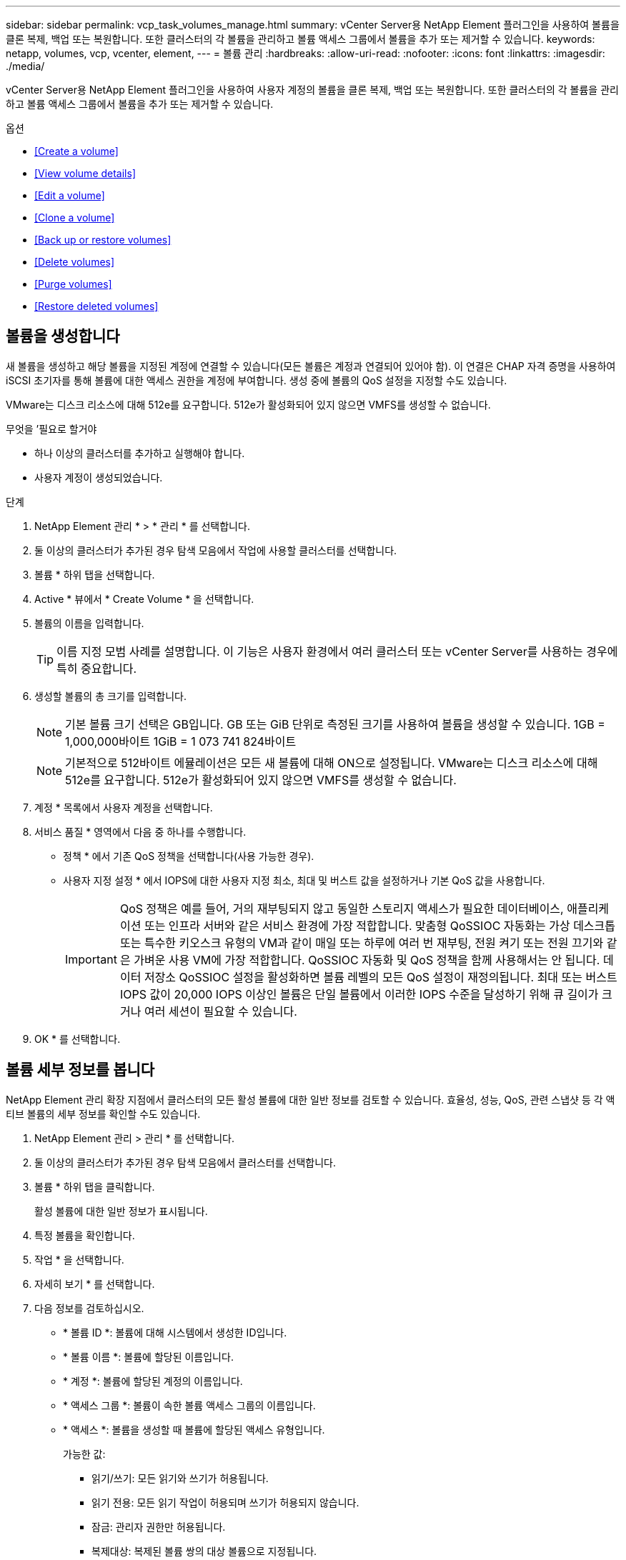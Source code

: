 ---
sidebar: sidebar 
permalink: vcp_task_volumes_manage.html 
summary: vCenter Server용 NetApp Element 플러그인을 사용하여 볼륨을 클론 복제, 백업 또는 복원합니다. 또한 클러스터의 각 볼륨을 관리하고 볼륨 액세스 그룹에서 볼륨을 추가 또는 제거할 수 있습니다. 
keywords: netapp, volumes, vcp, vcenter, element, 
---
= 볼륨 관리
:hardbreaks:
:allow-uri-read: 
:nofooter: 
:icons: font
:linkattrs: 
:imagesdir: ./media/


[role="lead"]
vCenter Server용 NetApp Element 플러그인을 사용하여 사용자 계정의 볼륨을 클론 복제, 백업 또는 복원합니다. 또한 클러스터의 각 볼륨을 관리하고 볼륨 액세스 그룹에서 볼륨을 추가 또는 제거할 수 있습니다.

.옵션
* <<Create a volume>>
* <<View volume details>>
* <<Edit a volume>>
* <<Clone a volume>>
* <<Back up or restore volumes>>
* <<Delete volumes>>
* <<Purge volumes>>
* <<Restore deleted volumes>>




== 볼륨을 생성합니다

새 볼륨을 생성하고 해당 볼륨을 지정된 계정에 연결할 수 있습니다(모든 볼륨은 계정과 연결되어 있어야 함). 이 연결은 CHAP 자격 증명을 사용하여 iSCSI 초기자를 통해 볼륨에 대한 액세스 권한을 계정에 부여합니다. 생성 중에 볼륨의 QoS 설정을 지정할 수도 있습니다.

VMware는 디스크 리소스에 대해 512e를 요구합니다. 512e가 활성화되어 있지 않으면 VMFS를 생성할 수 없습니다.

.무엇을 &#8217;필요로 할거야
* 하나 이상의 클러스터를 추가하고 실행해야 합니다.
* 사용자 계정이 생성되었습니다.


.단계
. NetApp Element 관리 * > * 관리 * 를 선택합니다.
. 둘 이상의 클러스터가 추가된 경우 탐색 모음에서 작업에 사용할 클러스터를 선택합니다.
. 볼륨 * 하위 탭을 선택합니다.
. Active * 뷰에서 * Create Volume * 을 선택합니다.
. 볼륨의 이름을 입력합니다.
+

TIP: 이름 지정 모범 사례를 설명합니다. 이 기능은 사용자 환경에서 여러 클러스터 또는 vCenter Server를 사용하는 경우에 특히 중요합니다.

. 생성할 볼륨의 총 크기를 입력합니다.
+

NOTE: 기본 볼륨 크기 선택은 GB입니다. GB 또는 GiB 단위로 측정된 크기를 사용하여 볼륨을 생성할 수 있습니다. 1GB = 1,000,000바이트 1GiB = 1 073 741 824바이트

+

NOTE: 기본적으로 512바이트 에뮬레이션은 모든 새 볼륨에 대해 ON으로 설정됩니다. VMware는 디스크 리소스에 대해 512e를 요구합니다. 512e가 활성화되어 있지 않으면 VMFS를 생성할 수 없습니다.

. 계정 * 목록에서 사용자 계정을 선택합니다.
. 서비스 품질 * 영역에서 다음 중 하나를 수행합니다.
+
** 정책 * 에서 기존 QoS 정책을 선택합니다(사용 가능한 경우).
** 사용자 지정 설정 * 에서 IOPS에 대한 사용자 지정 최소, 최대 및 버스트 값을 설정하거나 기본 QoS 값을 사용합니다.
+

IMPORTANT: QoS 정책은 예를 들어, 거의 재부팅되지 않고 동일한 스토리지 액세스가 필요한 데이터베이스, 애플리케이션 또는 인프라 서버와 같은 서비스 환경에 가장 적합합니다. 맞춤형 QoSSIOC 자동화는 가상 데스크톱 또는 특수한 키오스크 유형의 VM과 같이 매일 또는 하루에 여러 번 재부팅, 전원 켜기 또는 전원 끄기와 같은 가벼운 사용 VM에 가장 적합합니다. QoSSIOC 자동화 및 QoS 정책을 함께 사용해서는 안 됩니다. 데이터 저장소 QoSSIOC 설정을 활성화하면 볼륨 레벨의 모든 QoS 설정이 재정의됩니다. 최대 또는 버스트 IOPS 값이 20,000 IOPS 이상인 볼륨은 단일 볼륨에서 이러한 IOPS 수준을 달성하기 위해 큐 길이가 크거나 여러 세션이 필요할 수 있습니다.



. OK * 를 선택합니다.




== 볼륨 세부 정보를 봅니다

NetApp Element 관리 확장 지점에서 클러스터의 모든 활성 볼륨에 대한 일반 정보를 검토할 수 있습니다. 효율성, 성능, QoS, 관련 스냅샷 등 각 액티브 볼륨의 세부 정보를 확인할 수도 있습니다.

. NetApp Element 관리 > 관리 * 를 선택합니다.
. 둘 이상의 클러스터가 추가된 경우 탐색 모음에서 클러스터를 선택합니다.
. 볼륨 * 하위 탭을 클릭합니다.
+
활성 볼륨에 대한 일반 정보가 표시됩니다.

. 특정 볼륨을 확인합니다.
. 작업 * 을 선택합니다.
. 자세히 보기 * 를 선택합니다.
. 다음 정보를 검토하십시오.
+
** * 볼륨 ID *: 볼륨에 대해 시스템에서 생성한 ID입니다.
** * 볼륨 이름 *: 볼륨에 할당된 이름입니다.
** * 계정 *: 볼륨에 할당된 계정의 이름입니다.
** * 액세스 그룹 *: 볼륨이 속한 볼륨 액세스 그룹의 이름입니다.
** * 액세스 *: 볼륨을 생성할 때 볼륨에 할당된 액세스 유형입니다.
+
가능한 값:

+
*** 읽기/쓰기: 모든 읽기와 쓰기가 허용됩니다.
*** 읽기 전용: 모든 읽기 작업이 허용되며 쓰기가 허용되지 않습니다.
*** 잠금: 관리자 권한만 허용됩니다.
*** 복제대상: 복제된 볼륨 쌍의 대상 볼륨으로 지정됩니다.


** * 페어링된 볼륨 *: 볼륨이 볼륨 페어링의 일부인지 여부를 나타냅니다.
** * 크기(GB) *: 볼륨의 총 크기(GB)입니다.
** * 스냅샷 *: 볼륨에 대해 생성된 스냅샷의 수입니다.
** * QoS 정책 *: 사용자 정의 QoS 정책의 이름입니다.
** * 512e *: 볼륨에서 512e가 활성화되어 있는지 여부를 식별합니다. 값은 Yes 또는 No가 될 수 있습니다


. 다음 섹션에 나열된 특정 볼륨에 대한 세부 정보를 검토합니다.
+
** <<General Details section>>
** <<Efficiency section>>
** <<Performance section>>
** <<Quality of Service section>>
** <<Snapshots section>>






=== 일반 세부 정보 섹션

* * 이름 *: 볼륨에 할당된 이름입니다.
* * 볼륨 ID *: 볼륨에 대해 시스템에서 생성한 ID입니다.
* * IQN *: 볼륨의 iSCSI 정규화된 이름입니다.
* * 계정 ID *: 연결된 계정의 고유 계정 ID입니다.
* * 계정 *: 볼륨에 할당된 계정의 이름입니다.
* * 액세스 그룹 *: 볼륨이 속한 볼륨 액세스 그룹의 이름입니다.
* * Size *: 볼륨의 총 크기(바이트)입니다.
* * 페어링된 볼륨 *: 볼륨이 볼륨 페어링의 일부인지 여부를 나타냅니다.
* * SCSI EUI 장치 ID *: EUI-64 기반 16바이트 형식의 볼륨에 대한 전역적으로 고유한 SCSI 장치 식별자입니다.
* * SCSI NAA 장치 ID*: NAA IEEE 등록 확장 형식의 프로토콜 끝점에 대한 전역적으로 고유한 SCSI 장치 식별자입니다.




=== 효율성 섹션을 참조하십시오

* * 압축 *: 볼륨의 압축 효율성 점수입니다.
* * 중복 제거 *: 볼륨에 대한 중복 제거 효율성 점수입니다.
* * 씬 프로비저닝 *: 볼륨의 씬 프로비저닝 효율성 점수입니다.
* * 마지막 업데이트 날짜 *: 마지막 효율성 점수의 날짜 및 시간입니다.




=== 성능 섹션을 참조하십시오

* * 계정 ID *: 연결된 계정의 고유 계정 ID입니다.
* * 실제 IOPS *: 최근 500밀리초 동안 볼륨에 대한 현재 실제 IOPS
* * 비동기 지연 *: 볼륨이 원격 클러스터와 마지막으로 동기화된 이후의 시간.
* * 평균 IOP 크기 *: 최근 500밀리초 동안 볼륨에 대한 최근 I/O의 평균 크기(바이트)입니다.
* * 버스트 IOPS 크기 *: 사용자가 사용할 수 있는 총 IOP 크레딧 수. 볼륨이 최대 IOPS를 사용하지 않는 경우 크레딧이 적립됩니다.
* * 클라이언트 대기열 크기 *: 볼륨에 대한 미해결 읽기 및 쓰기 작업 수입니다.
* * 마지막 업데이트 *: 마지막 성능 업데이트 날짜 및 시간입니다.
* * 지연 시간 USec *: 마지막 500밀리초 내에 볼륨에 대한 작업을 완료하는 데 걸리는 평균 시간(마이크로초)입니다. "0"(0) 값은 볼륨에 대한 I/O가 없음을 의미합니다.
* * 0이 아닌 블록 *: 마지막 가비지 수집 작업이 완료된 후 데이터가 있는 4KiB 블록의 총 수입니다.
* * 성능 활용률 *: 사용 중인 클러스터 IOPS의 비율입니다. 예를 들어, 100K IOPS에서 실행되는 250K IOP 클러스터는 40% 소비로 표시됩니다.
* * Read Bytes *: 볼륨이 생성된 후 볼륨에서 읽은 총 누적 바이트 수입니다.
* * 읽기 지연 시간 USec *: 마지막 500밀리초 동안 볼륨에 대한 읽기 작업을 완료하는 데 걸리는 평균 시간(마이크로초)입니다.
* * 읽기 작업 *: 볼륨이 생성된 후 볼륨에 대한 총 읽기 작업.
* * 씬 프로비저닝 *: 볼륨의 씬 프로비저닝 효율성 점수입니다.
* * Throttle *: 데이터 재복제, 일시적 오류 및 생성된 스냅샷으로 인해 시스템이 클라이언트를 최대 IOPS 미만으로 제한하는 양을 나타내는 0과 1 사이의 부동 값입니다.
* * 총 지연 시간 USec *: 볼륨에 대한 읽기 및 쓰기 작업을 완료하는 데 걸리는 시간(마이크로초)입니다.
* * 정렬되지 않은 읽기 *: 512e 볼륨의 경우 4K 섹터 경계에 있지 않은 읽기 작업 수입니다. 정렬되지 않은 읽기 수가 많은 경우 파티션 정렬이 잘못될 수 있습니다.
* * Unaligned Writes *: 512e 볼륨의 경우 4K 섹터 경계에 있지 않은 쓰기 작업 수입니다. 정렬되지 않은 쓰기 횟수가 많은 경우 파티션 정렬이 부적절할 수 있습니다.
* * Used Capacity *: 사용된 용량의 비율입니다.
* * 볼륨 ID *: 볼륨에 대해 시스템에서 생성한 ID입니다.
* * 볼륨 액세스 그룹 *: 볼륨과 연결된 볼륨 액세스 그룹 ID입니다.
* * 볼륨 사용률 *: 클라이언트가 볼륨을 얼마나 사용하고 있는지 설명하는 백분율 값입니다. 가능한 값:
+
** 0: 클라이언트가 볼륨을 사용하고 있지 않습니다.
** 100:클라이언트가 최대 를 사용하고 있습니다
** > 100: 클라이언트가 버스트 기능을 사용하고 있습니다.


* * Write Bytes *: 볼륨이 생성된 후 볼륨에 기록된 총 누적 바이트 수입니다.
* * 쓰기 지연 시간 USec *: 지난 500밀리초 동안 볼륨에 대한 쓰기 작업을 완료하는 데 걸리는 평균 시간(마이크로초)입니다.
* * 쓰기 작업 *: 볼륨 생성 이후 볼륨에 대한 총 누적 쓰기 작업.
* * 제로 블록 *: 가비지 수집 작업의 마지막 라운드 완료 후 데이터가 없는 총 4KiB 블록 수입니다.




=== 서비스 품질 섹션을 참조하십시오

* * 정책 *: 볼륨에 할당된 QoS 정책의 이름입니다.
* * I/O 크기 *: IOPS 크기(KB)입니다.
* * 최소 IOPS *: 클러스터가 볼륨에 제공하는 최소 IOPS(초당 입력 및 출력) 수입니다. 볼륨에 대해 구성된 최소 IOPS는 볼륨의 보장된 성능 수준입니다. 성능이 이 수준 아래로 떨어지지 않습니다.
* * 최대 IOPS *: 클러스터가 볼륨에 제공하는 최대 지속 IOPS 수입니다. 클러스터 IOPS 레벨이 매우 높을 경우 이 IOPS 성능 레벨이 초과하지 않습니다.
* * 버스트 IOPS *: 짧은 버스트 시나리오에서 허용되는 최대 IOPS 수입니다. 볼륨이 최대 IOPS 미만으로 실행 중인 경우 버스트 크레딧이 누적됩니다. 성능 수준이 매우 높고 최대 수준으로 푸시되면 볼륨에 대해 짧은 IOPS 버스트가 허용됩니다.
* * 최대 대역폭 *: 시스템에서 더 큰 블록 크기를 처리할 수 있도록 허용되는 최대 대역폭입니다.




=== 스냅샷 섹션을 참조하십시오

* * 스냅샷 ID *: 스냅샷에 대한 시스템 생성 ID입니다.
* * 스냅샷 이름 *: 스냅샷의 사용자 정의 이름입니다.
* * 생성 날짜 *: 스냅샷이 생성된 날짜 및 시간입니다.
* * 만료 날짜 *: 스냅샷이 삭제될 날짜와 시간입니다.
* * 크기 *: 스냅샷의 사용자 정의 크기(GB)입니다.




== 볼륨을 편집합니다

QoS 값, 볼륨 크기 및 바이트 값이 계산되는 측정 단위와 같은 볼륨 특성을 변경할 수 있습니다. 액세스 수준과 볼륨에 액세스할 수 있는 계정을 변경할 수도 있습니다. 복제 사용에 대한 계정 액세스를 수정하거나 볼륨에 대한 액세스를 제한할 수도 있습니다.

관리 노드에서 영구 볼륨을 사용하는 경우 영구 볼륨의 이름을 수정하지 마십시오.

. NetApp Element 관리 > 관리 * 를 선택합니다.
. 둘 이상의 클러스터가 추가된 경우 탐색 모음에서 클러스터를 선택합니다.
. 볼륨 * 하위 탭을 클릭합니다.
. Active * 뷰에서 볼륨을 확인합니다.
. 작업 * 을 선택합니다.
. 편집 * 을 선택합니다.
. * 선택 사항 *: * Volume Size * 필드에 다른 볼륨 크기를 GB 또는 GiB 단위로 입력합니다.
+

NOTE: 볼륨 크기를 늘릴 수 있지만 줄일 수는 없습니다. 복제를 위해 볼륨 크기를 조정하는 경우 먼저 복제 대상으로 할당된 볼륨의 크기를 늘려야 합니다. 그런 다음 소스 볼륨의 크기를 조정할 수 있습니다. 타겟 볼륨의 크기는 소스 볼륨과 같거나 더 클 수 있지만 크기는 작을 수 없습니다.

. * 선택 사항 *: 다른 사용자 계정을 선택합니다.
. * 선택 사항 *: 다음 중 하나의 다른 액세스 레벨을 선택합니다.
+
** 읽기/쓰기
** 읽기 전용
** 잠금
** 복제 타겟


. 서비스 품질 * 영역에서 다음 중 하나를 수행합니다.
+
** 정책에서 기존 QoS 정책을 선택합니다(사용 가능한 경우).
** 사용자 지정 설정 에서 IOPS에 대한 사용자 지정 최소, 최대 및 버스트 값을 설정하거나 기본 QoS 값을 사용합니다.
+

TIP: * 모범 사례 *: IOPS 값을 변경할 때는 수십 또는 수백 단위로 증분값을 사용합니다. 입력 값에는 유효한 정수가 필요합니다. 매우 높은 버스트 값으로 볼륨을 구성합니다. 따라서 시스템에서 가끔 발생하는 대규모 블록 순차적 워크로드를 더 빠르게 처리하는 동시에 볼륨에 대해 일관된 IOPS를 유지할 수 있습니다.



+

IMPORTANT: QoS 정책은 예를 들어, 거의 재부팅되지 않고 동일한 스토리지 액세스가 필요한 데이터베이스, 애플리케이션 또는 인프라 서버와 같은 서비스 환경에 가장 적합합니다. 맞춤형 QoSSIOC 자동화는 가상 데스크톱 또는 특수한 키오스크 유형의 VM과 같이 매일 또는 하루에 여러 번 재부팅, 전원 켜기 또는 전원 끄기와 같은 가벼운 사용 VM에 가장 적합합니다. QoSSIOC 자동화 및 QoS 정책을 함께 사용해서는 안 됩니다. 데이터 저장소 QoSSIOC 설정을 활성화하면 볼륨 레벨의 모든 QoS 설정이 재정의됩니다. 최대 또는 버스트 IOPS 값이 20,000 IOPS 이상인 볼륨은 단일 볼륨에서 이러한 IOPS 수준을 달성하기 위해 큐 길이가 크거나 여러 세션이 필요할 수 있습니다.

. OK * 를 선택합니다.




== 볼륨의 클론을 생성합니다

볼륨의 클론을 생성하여 데이터의 시점 복사본을 만들 수 있습니다. 볼륨을 클론하면 시스템에서 볼륨의 스냅샷을 생성한 다음 스냅샷이 참조하는 데이터의 복제본을 생성합니다. 비동기식 프로세스이며, 프로세스에 필요한 시간은 클론 생성 중인 볼륨의 크기와 현재 클러스터 로드에 따라 다릅니다.

.무엇을 &#8217;필요로 할거야
* 하나 이상의 클러스터를 추가하고 실행해야 합니다.
* 볼륨을 하나 이상 생성해야 합니다.
* 하나 이상의 사용자 계정을 만들어야 합니다.
* 프로비저닝되지 않은 사용 가능한 공간은 소스 볼륨 크기보다 크거나 같아야 합니다.


클러스터는 한 번에 볼륨당 최대 2개의 클론 요청을 실행하고 한 번에 최대 8개의 활성 볼륨 클론 작업을 지원합니다. 이러한 제한을 초과하는 요청은 나중에 처리할 수 있도록 대기열에 추가됩니다.


NOTE: 클론 복제된 볼륨은 소스 볼륨에서 볼륨 액세스 그룹 구성원 자격을 상속하지 않습니다.

운영 체제는 복제된 볼륨을 처리하는 방식에 따라 다릅니다. ESXi는 복제된 볼륨을 볼륨 복사본 또는 스냅샷 볼륨으로 처리합니다. 볼륨은 새 데이터 저장소를 생성하는 데 사용할 수 있는 디바이스가 됩니다. 클론 볼륨을 마운트하고 스냅샷 LUN을 처리하는 방법에 대한 자세한 내용은 VMware 설명서를 참조하십시오 https://docs.vmware.com/en/VMware-vSphere/6.7/com.vmware.vsphere.storage.doc/GUID-EEFEB765-A41F-4B6D-917C-BB9ABB80FC80.html["VMFS 데이터 저장소 복제본 마운트"] 및 https://docs.vmware.com/en/VMware-vSphere/6.7/com.vmware.vsphere.storage.doc/GUID-EBAB0D5A-3C77-4A9B-9884-3D4AD69E28DC.html["중복 VMFS 데이터 저장소 관리"].

.단계
. NetApp Element 관리 > 관리 * 를 선택합니다.
. 둘 이상의 클러스터가 추가된 경우 탐색 모음에서 클러스터를 선택합니다.
. 복제할 볼륨을 선택합니다.
. 작업 * 을 선택합니다.
. 클론 * 을 선택합니다.
. 새로 복제된 볼륨의 볼륨 이름을 입력합니다.
+

TIP: 이름 지정 모범 사례를 설명합니다. 이 기능은 사용자 환경에서 여러 클러스터 또는 vCenter Server를 사용하는 경우에 특히 중요합니다.

. 클론 생성된 볼륨의 크기를 GB 또는 GiB 단위로 선택합니다.
+
기본 볼륨 크기 선택은 GB입니다. GB 또는 GiB 단위로 측정된 크기를 사용하여 볼륨을 생성할 수 있습니다.

+
** 1GB = 1,000,000바이트
** 1GiB = 1 073 741 824바이트
+
클론의 볼륨 크기를 늘리면 새 볼륨의 끝에 추가 여유 공간이 있는 새 볼륨이 됩니다. 볼륨 사용 방법에 따라 파티션을 확장하거나 사용 가능한 공간에 새 파티션을 만들어야 사용할 수 있습니다.



. 새로 복제된 볼륨과 연결할 계정을 선택합니다.
. 새로 클론 생성된 볼륨에 대해 다음 액세스 유형 중 하나를 선택합니다.
+
** 읽기/쓰기
** 읽기 전용
** 잠금


. 필요한 경우 512e 설정을 조정합니다.
+

NOTE: 기본적으로 512바이트 에뮬레이션이 모든 새 볼륨에 대해 활성화됩니다. VMware는 디스크 리소스에 대해 512e를 요구합니다. 512e가 활성화되지 않은 경우 VMFS를 생성할 수 없으며 볼륨 세부 정보가 회색으로 표시됩니다.

. OK * 를 선택합니다.
+

NOTE: 클론 복제 작업을 완료하는 데 걸리는 시간은 볼륨 크기 및 현재 클러스터 로드의 영향을 받습니다. 복제된 볼륨이 볼륨 목록에 나타나지 않으면 페이지를 새로 고칩니다.





== 볼륨을 백업 또는 복원합니다

NetApp Element 소프트웨어 기반 스토리지 외부에 있는 오브젝트 저장소 컨테이너 간에 볼륨의 콘텐츠를 백업 및 복원하도록 시스템을 구성할 수 있습니다.

또한 원격 NetApp Element 소프트웨어 기반 시스템 간에 데이터를 백업 및 복원할 수 있습니다. 볼륨에서 한 번에 최대 2개의 백업 또는 복원 프로세스를 실행할 수 있습니다.



=== 볼륨을 백업합니다

NetApp Element 볼륨을 Amazon S3 또는 OpenStack Swift와 호환되는 2차 오브젝트 저장소뿐만 아니라 Element 스토리지에 백업할 수 있습니다.



==== Amazon S3 오브젝트 저장소에 볼륨을 백업합니다

NetApp Element 볼륨을 Amazon S3와 호환되는 외부 오브젝트 저장소에 백업할 수 있습니다.

. NetApp Element 관리 > 관리 * 를 선택합니다.
. 둘 이상의 클러스터가 추가된 경우 탐색 모음에서 클러스터를 선택합니다.
. 볼륨 * 하위 탭을 선택합니다.
. Active * 뷰에서 볼륨을 확인합니다.
. 작업 * 을 선택합니다.
. 백업 대상 * 을 선택합니다.
. 볼륨 백업 대상 * 에서 * Amazon S3 * 를 선택합니다.
. 다음 데이터 형식을 사용하여 에서 옵션을 선택합니다.
+
** 네이티브: NetApp Element 소프트웨어 기반 스토리지 시스템에서만 읽을 수 있는 압축 형식입니다.
** Uncompressed(비압축): 다른 시스템과 호환되는 비압축 형식입니다.


. 호스트 이름 * 필드에 객체 저장소에 액세스하는 데 사용할 호스트 이름을 입력합니다.
. 액세스 키 ID * 필드에 계정의 액세스 키 ID를 입력합니다.
. 비밀 액세스 키 * 필드에 계정의 비밀 액세스 키를 입력합니다.
. Amazon S3 bucket * 필드에 백업을 저장할 S3 버킷을 입력합니다.
. * 선택 사항 *: * 접두사 * 필드에 백업 볼륨 이름의 접두사를 입력합니다.
. * 선택 사항 *: * nametag * 필드에 접두사에 추가할 이름 태그를 입력합니다.
. OK * 를 선택합니다.




==== OpenStack Swift 오브젝트 저장소에 볼륨을 백업합니다

NetApp Element 볼륨은 OpenStack Swift와 호환되는 외부 오브젝트 저장소에 백업할 수 있습니다.

. NetApp Element 관리 > 관리 * 를 선택합니다.
. 둘 이상의 클러스터가 추가된 경우 탐색 모음에서 클러스터를 선택합니다.
. 볼륨 * 하위 탭을 선택합니다.
. Active * 뷰에서 볼륨을 확인합니다.
. 작업 * 을 선택합니다.
. 백업 대상 * 을 선택합니다.
. 볼륨 백업 대상 * 에서 * OpenStack Swift * 를 선택합니다.
. 다음 데이터 형식을 사용하여 에서 옵션을 선택합니다.
+
** 네이티브: NetApp Element 소프트웨어 기반 스토리지 시스템에서만 읽을 수 있는 압축 형식입니다.
** Uncompressed(비압축): 다른 시스템과 호환되는 비압축 형식입니다.


. URL * 필드에 개체 저장소에 액세스하는 데 사용할 URL을 입력합니다.
. 사용자 이름 * 필드에 계정의 사용자 이름을 입력합니다.
. 인증 키 * 필드에 계정의 인증 키를 입력합니다.
. 컨테이너 * 필드에 백업을 저장할 컨테이너를 입력합니다.
. * 선택 사항 *: * 접두사 * 필드에 백업 볼륨 이름의 접두사를 입력합니다.
. * 선택 사항 *: * nametag * 필드에 접두사에 추가할 이름 태그를 입력합니다.
. OK * 를 선택합니다.




==== Element 소프트웨어를 실행하는 클러스터에 볼륨을 백업합니다

NetApp Element 소프트웨어를 실행하는 클러스터에 있는 볼륨을 원격 요소 클러스터에 백업할 수 있습니다.

한 클러스터에서 다른 클러스터로 백업하거나 복구할 때 시스템은 클러스터 간 인증으로 사용할 키를 생성합니다.

이 대량 볼륨 쓰기 키를 사용하면 소스 클러스터가 대상 클러스터를 인증할 수 있으므로 대상 볼륨에 쓸 때 보안이 제공됩니다. 백업 또는 복원 프로세스의 일부로 작업을 시작하기 전에 대상 볼륨에서 대량 볼륨 쓰기 키를 생성해야 합니다.

이 절차는 두 부분으로 구성됩니다.

* (대상) 백업 볼륨을 설정합니다
* (소스) 볼륨을 백업합니다


.백업 볼륨을 설정합니다
. 볼륨 백업을 배치하려는 vCenter 및 클러스터에서 * NetApp Element Management > Management * 를 선택합니다.
. 둘 이상의 클러스터가 추가된 경우 탐색 모음에서 클러스터를 선택합니다.
. 볼륨 * 하위 탭을 선택합니다.
. Active * 뷰에서 볼륨을 확인합니다.
. 작업 * 을 선택합니다.
. Restore from * 을 선택합니다.
. 복원 위치 * 에서 * NetApp Element * 를 선택합니다.
. 다음 데이터 형식을 사용하여 에서 옵션을 선택합니다.
+
** 네이티브: NetApp Element 소프트웨어 기반 스토리지 시스템에서만 읽을 수 있는 압축 형식입니다.
** Uncompressed(비압축): 다른 시스템과 호환되는 비압축 형식입니다.


. 대상 볼륨에 대한 대량 볼륨 쓰기 키를 생성하려면 * Generate Key * (키 생성 *)를 클릭합니다.
. 대용량 볼륨 쓰기 키를 클립보드에 복사하여 소스 클러스터의 이후 단계에 적용합니다.


.볼륨을 백업합니다
. 백업에 사용할 소스 볼륨이 포함된 vCenter 및 클러스터에서 * NetApp Element 관리 > 관리 * 를 선택합니다.
. 둘 이상의 클러스터가 추가된 경우 탐색 모음에서 클러스터를 선택합니다.
. 볼륨 * 하위 탭을 선택합니다.
. Active * 뷰에서 볼륨을 확인합니다.
. 작업 * 을 선택합니다.
. 백업 대상 * 을 선택합니다.
. 볼륨 백업 대상 * 에서 * NetApp Element * 를 선택합니다.
. 다음 데이터 형식을 사용하여 대상 클러스터와 같은 옵션을 선택합니다.
+
** 네이티브: NetApp Element 소프트웨어 기반 스토리지 시스템에서만 읽을 수 있는 압축 형식입니다.
** Uncompressed(비압축): 다른 시스템과 호환되는 비압축 형식입니다.


. 원격 클러스터 MVIP * 필드에 대상 볼륨 클러스터의 관리 가상 IP 주소를 입력합니다.
. Remote cluster user name * 필드에 대상 클러스터의 클러스터 관리자 사용자 이름을 입력합니다.
. 원격 클러스터 사용자 암호 * 필드에 대상 클러스터의 클러스터 관리자 암호를 입력합니다.
. Bulk volume write key * 필드에 대상 클러스터에서 생성한 키를 붙여 넣습니다.
. OK * 를 선택합니다.




=== 볼륨 복원

OpenStack Swift 또는 Amazon S3와 같은 오브젝트 저장소의 백업에서 볼륨을 복원하는 경우 원래 백업 프로세스에서 매니페스트 정보가 필요합니다. NetApp Element 기반 스토리지 시스템에서 백업된 NetApp Element 볼륨을 복원하는 경우 매니페스트 정보가 필요하지 않습니다. Swift 및 S3에서 복구하는 데 필요한 매니페스트 정보는 Reporting(보고) 탭의 Event Log(이벤트 로그)에서 찾을 수 있습니다.



==== Amazon S3 오브젝트 저장소 의 백업에서 볼륨을 복원합니다

플러그인을 사용하여 Amazon S3 오브젝트 저장소의 백업에서 볼륨을 복원할 수 있습니다.

. NetApp Element 관리 > 보고 * 를 선택합니다.
. 둘 이상의 클러스터가 추가된 경우 탐색 모음에서 클러스터를 선택합니다.
. 이벤트 로그 * 하위 탭을 선택합니다.
. 복구할 백업을 생성한 백업 이벤트를 선택합니다.
. 이벤트에 대해 * Details * 를 선택합니다.
. 자세히 보기 * 를 선택합니다.
. 매니페스트 정보를 클립보드에 복사합니다.
. Management > Volumes * 를 선택합니다.
. Active * 뷰에서 볼륨을 확인합니다.
. 작업 * 을 선택합니다.
. Restore from * 을 선택합니다.
. Restore from * 에서 * Amazon S3 * 를 선택합니다.
. 다음 데이터 형식의 옵션을 선택합니다.
+
** 네이티브: NetApp Element 소프트웨어 기반 스토리지 시스템에서만 읽을 수 있는 압축 형식입니다.
** Uncompressed(비압축): 다른 시스템과 호환되는 비압축 형식입니다.


. 호스트 이름 * 필드에 객체 저장소에 액세스하는 데 사용할 호스트 이름을 입력합니다.
. 액세스 키 ID * 필드에 계정의 액세스 키 ID를 입력합니다.
. 비밀 액세스 키 * 필드에 계정의 비밀 액세스 키를 입력합니다.
. Amazon S3 bucket * 필드에 백업이 저장된 S3 버킷을 입력합니다.
. 매니페스트 정보 * 필드에 매니페스트 정보를 붙여 넣습니다.
. OK * 를 선택합니다.




==== OpenStack Swift 오브젝트 저장소 의 백업에서 볼륨을 복원합니다

플러그인을 사용하여 OpenStack Swift 오브젝트 저장소의 백업에서 볼륨을 복원할 수 있습니다.

. NetApp Element 관리 > 보고 * 를 선택합니다.
. 둘 이상의 클러스터가 추가된 경우 탐색 모음에서 클러스터를 선택합니다.
. 이벤트 로그 * 하위 탭을 선택합니다.
. 복구할 백업을 생성한 백업 이벤트를 선택합니다.
. 이벤트에 대해 * Details * 를 선택합니다.
. 자세히 보기 * 를 선택합니다.
. 매니페스트 정보를 클립보드에 복사합니다.
. Management > Volumes * 를 선택합니다.
. Active * 뷰에서 볼륨을 확인합니다.
. 작업 * 을 선택합니다.
. Restore from * 을 선택합니다.
. Restore from * 에서 * OpenStack Swift * 를 선택합니다.
. 다음 데이터 형식의 옵션을 선택합니다.
+
** 네이티브: NetApp Element 소프트웨어 기반 스토리지 시스템에서만 읽을 수 있는 압축 형식입니다.
** Uncompressed(비압축): 다른 시스템과 호환되는 압축 형식입니다.


. URL * 필드에 개체 저장소에 액세스하는 데 사용할 URL을 입력합니다.
. 사용자 이름 * 필드에 계정의 사용자 이름을 입력합니다.
. 인증 키 * 필드에 계정의 인증 키를 입력합니다.
. 컨테이너 * 필드에 백업이 저장되는 컨테이너의 이름을 입력합니다.
. 매니페스트 정보 * 필드에 매니페스트 정보를 붙여 넣습니다.
. OK * 를 선택합니다.




==== Element 소프트웨어를 실행하는 클러스터의 백업에서 볼륨을 복원합니다

NetApp Element 소프트웨어를 실행하는 클러스터의 백업에서 볼륨을 복원할 수 있습니다. 한 클러스터에서 다른 클러스터로 백업하거나 복구할 때 시스템은 클러스터 간 인증으로 사용할 키를 생성합니다. 이 대량 볼륨 쓰기 키를 사용하면 소스 클러스터가 대상 클러스터를 인증할 수 있으므로 대상 볼륨에 쓸 때 보안이 제공됩니다. 백업 또는 복원 프로세스의 일부로 작업을 시작하기 전에 대상 볼륨에서 대량 볼륨 쓰기 키를 생성해야 합니다.

이 절차는 두 부분으로 구성됩니다.

* (대상 클러스터) 복구에 사용할 볼륨을 선택합니다
* (소스 클러스터) 볼륨을 복원합니다


.복원에 사용할 볼륨을 선택합니다
. 볼륨을 복원하려는 vCenter 및 클러스터에서 * NetApp Element 관리 > 관리 * 를 선택합니다.
. 둘 이상의 클러스터가 추가된 경우 탐색 모음에서 클러스터를 선택합니다.
. 볼륨 * 하위 탭을 선택합니다.
. Active * 뷰에서 볼륨을 확인합니다.
. 작업 * 을 선택합니다.
. Restore from * 을 선택합니다.
. 복원 위치 * 에서 * NetApp Element * 를 선택합니다.
. 다음 데이터 형식을 사용하여 에서 옵션을 선택합니다.
+
** 네이티브: NetApp Element 소프트웨어 기반 스토리지 시스템에서만 읽을 수 있는 압축 형식입니다.
** Uncompressed(비압축): 다른 시스템과 호환되는 비압축 형식입니다.


. 대상 볼륨에 대한 대량 볼륨 쓰기 키를 생성하려면 * Generate Key * (키 생성 *)를 클릭합니다.
. 대용량 볼륨 쓰기 키를 클립보드에 복사하여 소스 클러스터의 이후 단계에 적용합니다.


.볼륨을 복원합니다
. 복구에 사용할 소스 볼륨이 포함된 vCenter 및 클러스터에서 * NetApp Element 관리 > 관리 * 를 선택합니다.
. 둘 이상의 클러스터가 추가된 경우 탐색 모음에서 클러스터를 선택합니다.
. 볼륨 * 하위 탭을 선택합니다.
. Active * 뷰에서 볼륨을 확인합니다.
. 작업 * 을 선택합니다.
. 백업 대상 * 을 선택합니다.
. 볼륨 백업 대상 * 에서 * NetApp Element * 를 선택합니다.
. 다음 데이터 형식과 일치하는 백업 옵션을 선택합니다.
+
** 네이티브: NetApp Element 소프트웨어 기반 스토리지 시스템에서만 읽을 수 있는 압축 형식입니다.
** Uncompressed(비압축): 다른 시스템과 호환되는 비압축 형식입니다.


. 원격 클러스터 MVIP * 필드에 대상 볼륨 클러스터의 관리 가상 IP 주소를 입력합니다.
. Remote cluster user name * 필드에 대상 클러스터의 클러스터 관리자 사용자 이름을 입력합니다.
. 원격 클러스터 사용자 암호 * 필드에 대상 클러스터의 클러스터 관리자 암호를 입력합니다.
. Bulk volume write key * 필드에 대상 클러스터에서 생성한 키를 붙여 넣습니다.
. OK * 를 선택합니다.




== 볼륨을 삭제합니다

NetApp Element 관리 확장 지점을 사용하여 NetApp Element 클러스터에서 하나 이상의 볼륨을 삭제할 수 있습니다.

시스템에서 삭제된 볼륨을 즉시 제거하지 않습니다. 삭제된 볼륨은 약 8시간 동안 복원할 수 있습니다.

시스템이 볼륨을 제거하기 전에 볼륨을 복원하거나 * Management * > * Volumes * 의 삭제된 보기에서 볼륨을 수동으로 제거할 수 있습니다. 볼륨을 복원하면 볼륨이 다시 온라인 상태가 되고 iSCSI 연결이 복원됩니다.


IMPORTANT: 설치 또는 업그레이드 중에 관리 서비스와 연결된 영구 볼륨이 생성되고 새 계정에 할당됩니다. 영구 볼륨을 사용하는 경우 볼륨이나 연결된 계정을 수정하거나 삭제하지 마십시오.


IMPORTANT: 스냅샷을 생성하는 데 사용된 볼륨이 삭제되면 해당 관련 스냅샷이 보호 > 스냅샷 페이지의 비활성 보기에 나열됩니다. 삭제된 소스 볼륨이 제거되면 비활성 뷰의 스냅샷도 시스템에서 제거됩니다.

.단계
. NetApp Element 관리 > 관리 * 를 선택합니다.
. 둘 이상의 클러스터가 추가된 경우 탐색 모음에서 클러스터를 선택합니다.
. 볼륨 * 하위 탭을 선택합니다.
. 하나 이상의 볼륨 삭제:
+
.. Active * 보기에서 삭제할 볼륨을 선택합니다.
.. 작업 * 을 선택합니다.
.. 삭제 * 를 선택합니다.
+

NOTE: 플러그인에서는 데이터 저장소가 있는 볼륨을 삭제할 수 없습니다.



. 작업을 확인합니다.
+
볼륨이 Volumes(볼륨) 페이지의 Active(활성) 보기에서 Deleted(삭제된) 보기로 이동합니다.





== 볼륨을 제거합니다

삭제한 볼륨은 수동으로 제거할 수 있습니다.

삭제 8시간 후 시스템에서 삭제된 볼륨을 자동으로 삭제합니다. 하지만 예약된 제거 시간 전에 볼륨을 제거하려면 다음 단계를 사용하여 수동 제거를 수행할 수 있습니다.


IMPORTANT: 볼륨이 제거되면 즉시 시스템에서 영구적으로 제거됩니다. 볼륨의 모든 데이터가 손실됩니다.

.단계
. NetApp Element 관리 > 관리 * 를 선택합니다.
. 둘 이상의 클러스터가 추가된 경우 탐색 모음에서 클러스터를 선택합니다.
. 볼륨 * 하위 탭을 선택합니다.
. 보기 필터를 선택하고 목록에서 * 삭제됨 * 을 선택합니다.
. 제거할 볼륨을 하나 이상 선택합니다.
. Purge * 를 선택합니다.
. 작업을 확인합니다.




== 삭제된 볼륨을 복원합니다

NetApp Element 시스템에서 볼륨이 삭제되었지만 아직 제거되지 않은 경우 볼륨을 복원할 수 있습니다.

시스템은 삭제된 후 약 8시간 후에 자동으로 볼륨을 삭제합니다. 시스템에서 볼륨을 제거한 경우에는 복원할 수 없습니다.


NOTE: 볼륨이 삭제되었다가 복구된 경우 ESXi는 복구된 볼륨(및 데이터 저장소가 있는 경우)을 감지하지 않습니다. ESXi iSCSI 어댑터에서 정적 타겟을 제거하고 어댑터를 다시 검색합니다.

.단계
. NetApp Element 관리 > 관리 * 를 선택합니다.
. 둘 이상의 클러스터가 추가된 경우 탐색 모음에서 클러스터를 선택합니다.
. 볼륨 * 하위 탭을 선택합니다.
. 보기 필터를 선택하고 목록에서 * 삭제됨 * 을 선택합니다.
. 복원할 볼륨을 하나 이상 선택합니다.
. Restore * 를 선택합니다.
. 보기 필터를 선택하고 목록에서 * Active * 를 선택합니다.
. 볼륨 또는 볼륨과 모든 연결이 복원되었는지 확인합니다.


[discrete]
== 자세한 내용을 확인하십시오

* https://docs.netapp.com/us-en/hci/index.html["NetApp HCI 문서"^]
* https://www.netapp.com/data-storage/solidfire/documentation["SolidFire 및 요소 리소스 페이지입니다"^]

